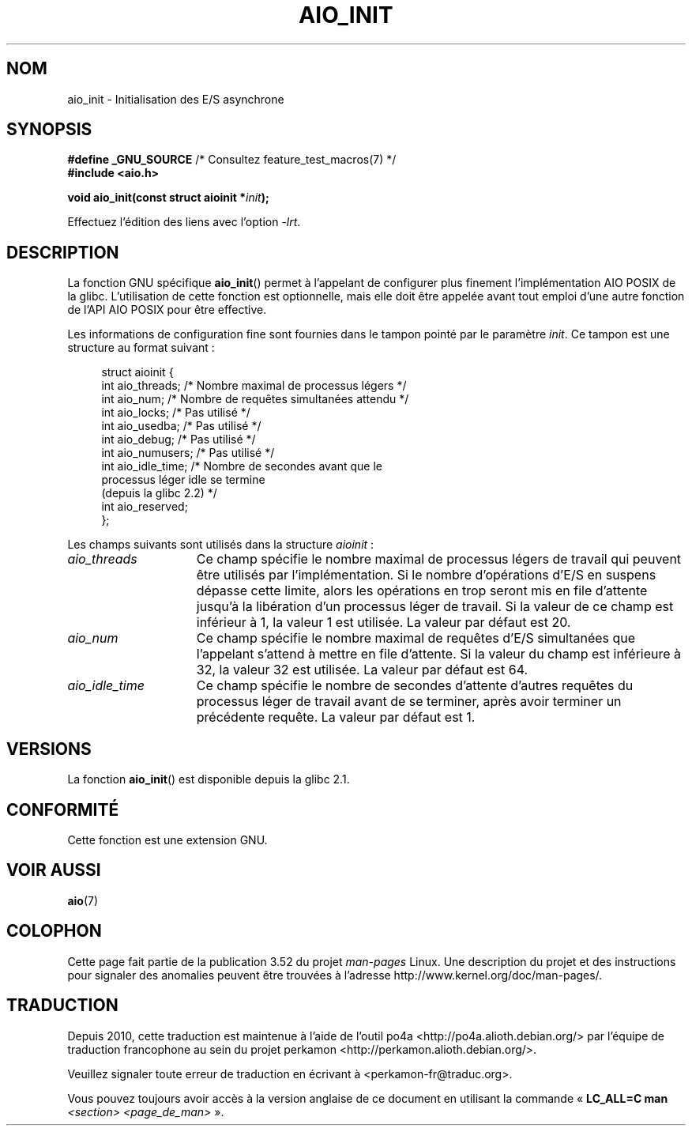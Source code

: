 .\" t
.\" Copyright (c) 2010 by Michael Kerrisk <mtk.manpages@gmail.com>
.\"
.\" %%%LICENSE_START(VERBATIM)
.\" Permission is granted to make and distribute verbatim copies of this
.\" manual provided the copyright notice and this permission notice are
.\" preserved on all copies.
.\"
.\" Permission is granted to copy and distribute modified versions of this
.\" manual under the conditions for verbatim copying, provided that the
.\" entire resulting derived work is distributed under the terms of a
.\" permission notice identical to this one.
.\"
.\" Since the Linux kernel and libraries are constantly changing, this
.\" manual page may be incorrect or out-of-date.  The author(s) assume no
.\" responsibility for errors or omissions, or for damages resulting from
.\" the use of the information contained herein.  The author(s) may not
.\" have taken the same level of care in the production of this manual,
.\" which is licensed free of charge, as they might when working
.\" professionally.
.\"
.\" Formatted or processed versions of this manual, if unaccompanied by
.\" the source, must acknowledge the copyright and authors of this work.
.\" %%%LICENSE_END
.\"
.\"*******************************************************************
.\"
.\" This file was generated with po4a. Translate the source file.
.\"
.\"*******************************************************************
.TH AIO_INIT 3 "26 avril 2012" Linux "Manuel du programmeur Linux"
.SH NOM
aio_init \- Initialisation des E/S asynchrone
.SH SYNOPSIS
.nf
\fB#define _GNU_SOURCE\fP         /* Consultez feature_test_macros(7) */
\fB#include <aio.h>\fP

\fBvoid aio_init(const struct aioinit *\fP\fIinit\fP\fB);\fP
.fi
.sp
Effectuez l'édition des liens avec l'option \fI\-lrt\fP.
.SH DESCRIPTION
La fonction GNU spécifique \fBaio_init\fP() permet à l'appelant de configurer
plus finement l'implémentation AIO POSIX de la glibc. L'utilisation de cette
fonction est optionnelle, mais elle doit être appelée avant tout emploi
d'une autre fonction de l'API AIO POSIX pour être effective.

Les informations de configuration fine sont fournies dans le tampon pointé
par le paramètre \fIinit\fP. Ce tampon est une structure au format suivant\ :
.PP
.in +4n
.nf
struct aioinit {
    int aio_threads;    /* Nombre maximal de processus légers */
    int aio_num;        /* Nombre de requêtes simultanées attendu */
    int aio_locks;      /* Pas utilisé */
    int aio_usedba;     /* Pas utilisé */
    int aio_debug;      /* Pas utilisé */
    int aio_numusers;   /* Pas utilisé */
    int aio_idle_time;  /* Nombre de secondes avant que le
                           processus léger idle se termine
                           (depuis la glibc 2.2) */
    int aio_reserved;
};
.fi
.in
.PP
Les champs suivants sont utilisés dans la structure \fIaioinit\fP\ :
.TP  15
\fIaio_threads\fP
Ce champ spécifie le nombre maximal de processus légers de travail qui
peuvent être utilisés par l'implémentation. Si le nombre d'opérations d'E/S
en suspens dépasse cette limite, alors les opérations en trop seront mis en
file d'attente jusqu'à la libération d'un processus léger de travail. Si la
valeur de ce champ est inférieur à 1, la valeur 1 est utilisée. La valeur
par défaut est 20.
.TP 
\fIaio_num\fP
.\" FIXME But, if aio_num > 32, the behavior looks strange. See
.\" http://sourceware.org/bugzilla/show_bug.cgi?id=12083
Ce champ spécifie le nombre maximal de requêtes d'E/S simultanées que
l'appelant s'attend à mettre en file d'attente. Si la valeur du champ est
inférieure à 32, la valeur 32 est utilisée. La valeur par défaut est 64.
.TP 
\fIaio_idle_time\fP
Ce champ spécifie le nombre de secondes d'attente d'autres requêtes du
processus léger de travail avant de se terminer, après avoir terminer un
précédente requête. La valeur par défaut est 1.
.SH VERSIONS
La fonction \fBaio_init\fP() est disponible depuis la glibc\ 2.1.
.SH CONFORMITÉ
Cette fonction est une extension GNU.
.SH "VOIR AUSSI"
\fBaio\fP(7)
.SH COLOPHON
Cette page fait partie de la publication 3.52 du projet \fIman\-pages\fP
Linux. Une description du projet et des instructions pour signaler des
anomalies peuvent être trouvées à l'adresse
\%http://www.kernel.org/doc/man\-pages/.
.SH TRADUCTION
Depuis 2010, cette traduction est maintenue à l'aide de l'outil
po4a <http://po4a.alioth.debian.org/> par l'équipe de
traduction francophone au sein du projet perkamon
<http://perkamon.alioth.debian.org/>.
.PP
.PP
Veuillez signaler toute erreur de traduction en écrivant à
<perkamon\-fr@traduc.org>.
.PP
Vous pouvez toujours avoir accès à la version anglaise de ce document en
utilisant la commande
«\ \fBLC_ALL=C\ man\fR \fI<section>\fR\ \fI<page_de_man>\fR\ ».
